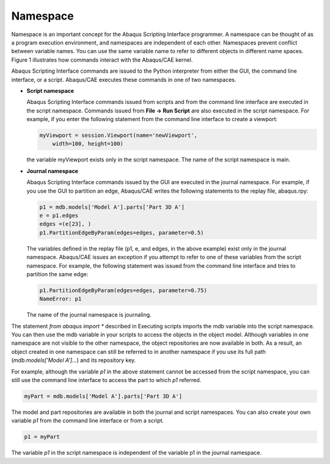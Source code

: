 =========
Namespace
=========

Namespace is an important concept for the Abaqus Scripting Interface programmer. A namespace can be thought of as a program execution environment, and namespaces are independent of each other. Namespaces prevent conflict between variable names. You can use the same variable name to refer to different objects in different name spaces. Figure 1 illustrates how commands interact with the Abaqus/CAE kernel.

.. figures:: /images/acl-all-schematic-nls (1).png
    :width: 50%
    :align: center
    
    Figure 1. The Abaqus Scripting Interface and the Abaqus/CAE kernel.

Abaqus Scripting Interface commands are issued to the Python interpreter from either the GUI, the command line interface, or a script. Abaqus/CAE executes these commands in one of two namespaces.

- **Script namespace**

  Abaqus Scripting Interface commands issued from scripts and from the command line interface are executed in the script namespace. Commands issued from **File -> Run Script** are also executed in the script namespace. For example, if you enter the following statement from the command line interface to create a viewport:

  .. code-block:: python

      myViewport = session.Viewport(name='newViewport', 
          width=100, height=100)

  the variable myViewport exists only in the script namespace. The name of the script namespace is main.

- **Journal namespace**

  Abaqus Scripting Interface commands issued by the GUI are executed in the journal namespace. For example, if you use the GUI to partition an edge, Abaqus/CAE writes the following statements to the replay file, abaqus.rpy:

  .. code-block:: python

      p1 = mdb.models['Model A'].parts['Part 3D A']
      e = p1.edges
      edges =(e[23], )
      p1.PartitionEdgeByParam(edges=edges, parameter=0.5)
  
  The variables defined in the replay file (p1, e, and edges, in the above example) exist only in the journal namespace. Abaqus/CAE issues an exception if you attempt to refer to one of these variables from the script namespace. For example, the following statement was issued from the command line interface and tries to partition the same edge:

  .. code-block:: python

      p1.PartitionEdgeByParam(edges=edges, parameter=0.75)
      NameError: p1

  The name of the journal namespace is journaling.

The statement `from abaqus import *` described in Executing scripts imports the mdb variable into the script namespace. You can then use the mdb variable in your scripts to access the objects in the object model. Although variables in one namespace are not visible to the other namespace, the object repositories are now available in both. As a result, an object created in one namespace can still be referred to in another namespace if you use its full path (`mdb.models['Model A']...`) and its repository key.

For example, although the variable `p1` in the above statement cannot be accessed from the script namespace, you can still use the command line interface to access the part to which `p1` referred.

.. code-block:: python

    myPart = mdb.models['Model A'].parts['Part 3D A']

The model and part repositories are available in both the journal and script namespaces. You can also create your own variable `p1` from the command line interface or from a script.

.. code-block:: python

    p1 = myPart

The variable `p1` in the script namespace is independent of the variable p1 in the journal namespace.